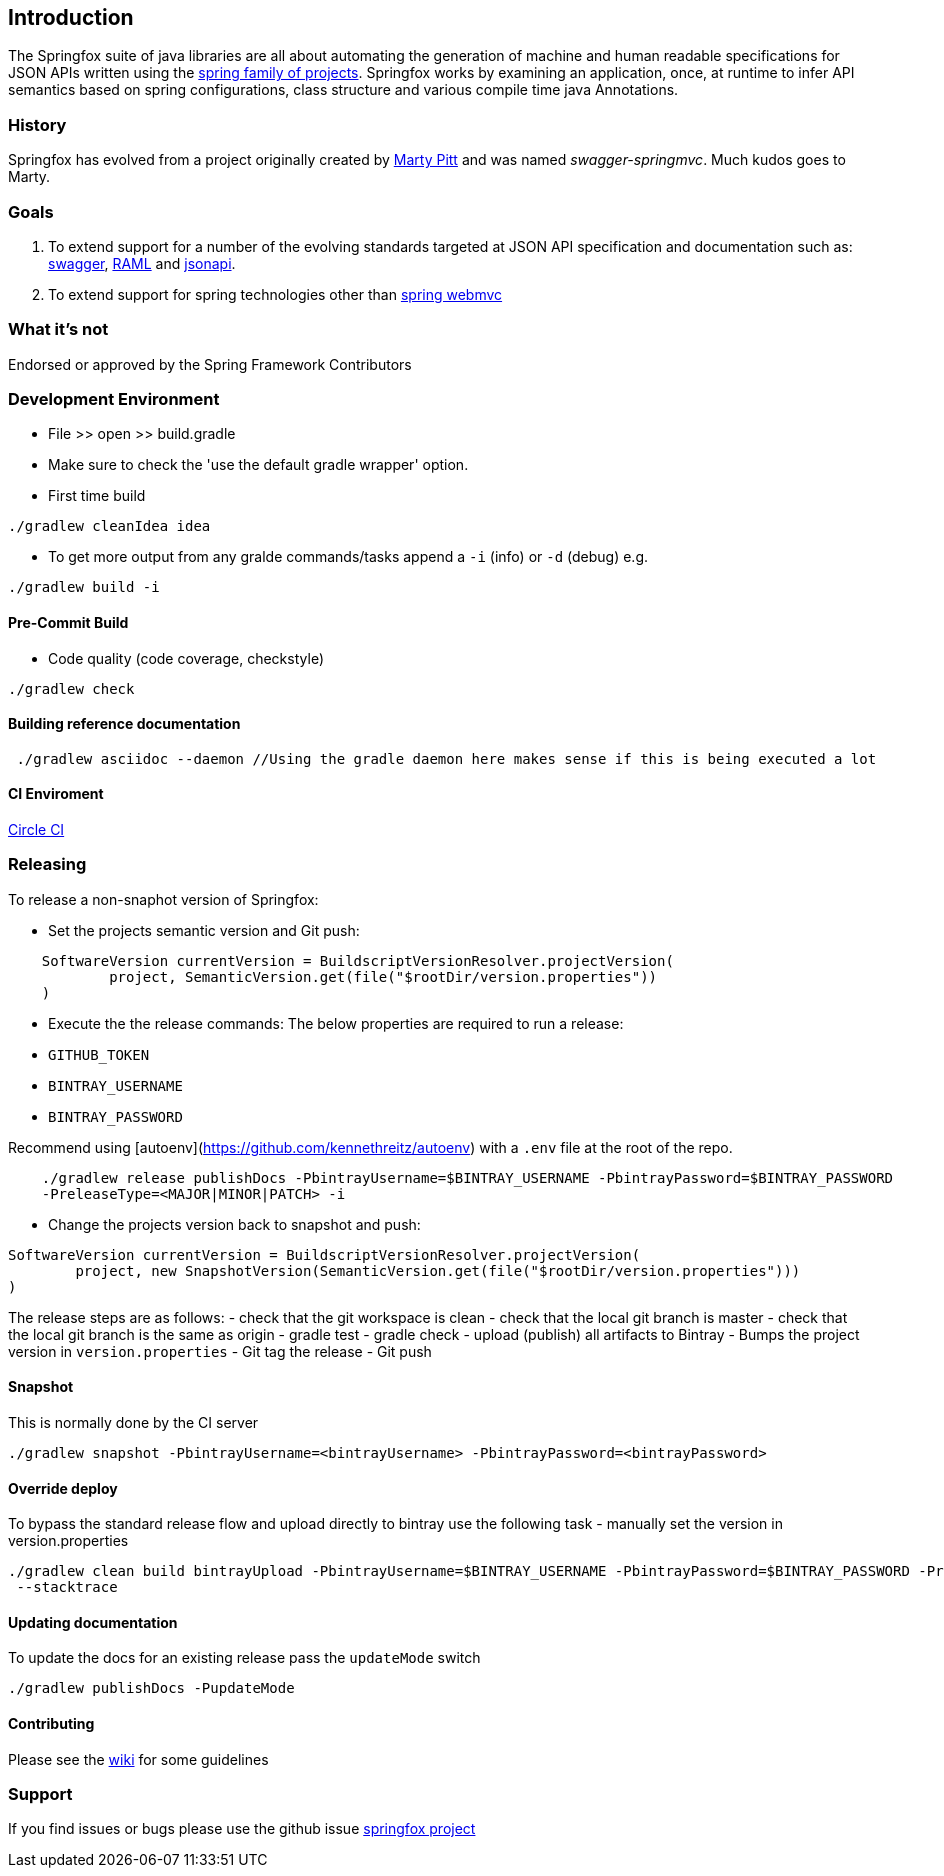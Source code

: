 == Introduction

The Springfox suite of java libraries are all about automating the generation of machine and human readable
 specifications for JSON APIs written using the http://projects.spring.io/spring-framework[spring family of projects]. Springfox
 works by examining an application, once, at runtime to infer API semantics based on spring configurations, class structure and
 various compile time java Annotations.

=== History

Springfox has evolved from a project originally created by https://github.com/martypitt[Marty Pitt] and was named
_swagger-springmvc_. Much kudos goes to Marty.

=== Goals

. To extend support for a number of the evolving standards targeted at JSON API specification and documentation
such
as: http://swagger.io/[swagger], http://raml.org/[RAML] and http://jsonapi.org/[jsonapi].

. To extend support for spring technologies other than
http://docs.spring.io/spring/docs/current/spring-framework-reference/html/mvc.html[spring webmvc]

=== What it's not

Endorsed or approved by the Spring Framework Contributors

=== Development Environment

- File >> open >> build.gradle
- Make sure to check the 'use the default gradle wrapper' option.
- First time build

```bash
./gradlew cleanIdea idea

```

- To get more output from any gralde commands/tasks append a `-i` (info) or `-d` (debug) e.g.
```bash
./gradlew build -i

```

==== Pre-Commit Build

- Code quality (code coverage, checkstyle)

```bash
./gradlew check
```

==== Building reference documentation

```groovy
 ./gradlew asciidoc --daemon //Using the gradle daemon here makes sense if this is being executed a lot
```

==== CI Enviroment

https://circleci.com/gh/springfox/springfox[Circle CI]

=== Releasing

To release a non-snaphot version of Springfox:

- Set the projects semantic version and Git push:
```groovy
    SoftwareVersion currentVersion = BuildscriptVersionResolver.projectVersion(
            project, SemanticVersion.get(file("$rootDir/version.properties"))
    )
```

- Execute the the release commands:
The below properties are required to run a release:
    - `GITHUB_TOKEN`
    - `BINTRAY_USERNAME`
    - `BINTRAY_PASSWORD`


Recommend using [autoenv](https://github.com/kennethreitz/autoenv) with a `.env` file at the root of the repo.

```bash
    ./gradlew release publishDocs -PbintrayUsername=$BINTRAY_USERNAME -PbintrayPassword=$BINTRAY_PASSWORD
    -PreleaseType=<MAJOR|MINOR|PATCH> -i
```

- Change the projects version back to snapshot and push:
```groovy
SoftwareVersion currentVersion = BuildscriptVersionResolver.projectVersion(
        project, new SnapshotVersion(SemanticVersion.get(file("$rootDir/version.properties")))
)
```

The release steps are as follows:
- check that the git workspace is clean
- check that the local git branch is master
- check that the local git branch is the same as origin
- gradle test
- gradle check
- upload (publish) all artifacts to Bintray
- Bumps the project version in `version.properties`
- Git tag the release
- Git push

==== Snapshot

This is normally done by the CI server
```bash
./gradlew snapshot -PbintrayUsername=<bintrayUsername> -PbintrayPassword=<bintrayPassword>
```

==== Override deploy

To bypass the standard release flow and upload directly to bintray use the following task
- manually set the version in version.properties
```bash
./gradlew clean build bintrayUpload -PbintrayUsername=$BINTRAY_USERNAME -PbintrayPassword=$BINTRAY_PASSWORD -PreleaseType=<MAJOR|MINOR|PATCH>
 --stacktrace
```

==== Updating documentation

To update the docs for an existing release pass the `updateMode` switch
```
./gradlew publishDocs -PupdateMode
```

==== Contributing

Please see the https://github.com/springfox/springfox/wiki[wiki] for some guidelines

=== Support

If you find issues or bugs please use the github issue https://github.com/springfox/springfox/issues[springfox project]

